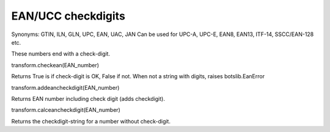EAN/UCC checkdigits
-------------------

Synonyms: GTIN, ILN, GLN, UPC, EAN, UAC, JAN Can be used for UPC-A,
UPC-E, EAN8, EAN13, ITF-14, SSCC/EAN-128 etc.

These numbers end with a check-digit.

.. raw:: html

   <h3>

transform.checkean(EAN\_number)

.. raw:: html

   </h3>

Returns True is if check-digit is OK, False if not. When not a string
with digits, raises botslib.EanError

.. raw:: html

   <pre><code> transform.checkean('8712345678906') <br>
    #returns 'True' for this EAN number.<br>
   </code></pre>

.. raw:: html

   <h3>

transform.addeancheckdigit(EAN\_number)

.. raw:: html

   </h3>
   <blockquote>

Returns EAN number including check digit (adds checkdigit).

.. raw:: html

   <pre><code> transform.addeancheckdigit('871234567890') <br>
    #returns '8712345678906' for EAN number '871234567890'.<br>
   </code></pre></blockquote>

.. raw:: html

   <h3>

transform.calceancheckdigit(EAN\_number)

.. raw:: html

   </h3>

Returns the checkdigit-string for a number without check-digit.

.. raw:: html

   <pre><code> transform.calceancheckdigit('871234567890') <br>
    #returns '6' for EAN number '871234567890'.<br>
   </code></pre>

